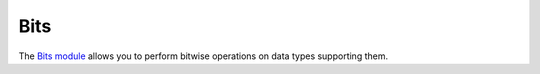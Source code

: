 ==============================================================================
Bits
==============================================================================

The `Bits module <http://github.com/haskus/haskus-binary/tree/master/src/lib/Haskus/Format/Binary/Bits.hs>`_ allows you to
perform bitwise operations on data types supporting them.

